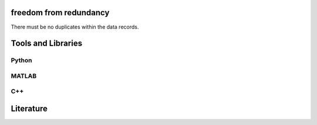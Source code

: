 ********************
freedom from redundancy
********************

There must be no duplicates within the data records.

********************
Tools and Libraries
********************

Python
=========

MATLAB
=========

C++
=========

********************
Literature
********************